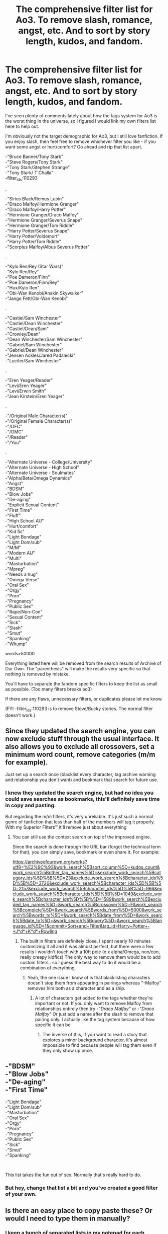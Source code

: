 #+TITLE: The comprehensive filter list for Ao3. To remove slash, romance, angst, etc. And to sort by story length, kudos, and fandom.

* The comprehensive filter list for Ao3. To remove slash, romance, angst, etc. And to sort by story length, kudos, and fandom.
:PROPERTIES:
:Author: Uniqueusername4621
:Score: 34
:DateUnix: 1535316638.0
:DateShort: 2018-Aug-27
:FlairText: Discussion
:END:
I've seen plenty of comments lately about how the tags system for Ao3 is the worst thing in the universe, so I figured I would link my own filters list here to help out.

I'm obviously not the target demographic for Ao3, but I still love fanfiction. If you enjoy slash, then feel free to remove whichever filter you like - if you want some angst or hurt/comfort? Go ahead and rip that list apart.

-"Bruce Banner/Tony Stark"\\
-"Steve Rogers/Tony Stark"\\
-"Tony Stark/Stephen Strange"\\
-"Tony Stark/ T'Challa"\\
-filter_ids:110293

.

-"Sirius Black/Remus Lupin"\\
-"Draco Malfoy/Hermione Granger"\\
-"Draco Malfoy/Harry Potter"\\
-"Hermione Granger/Draco Malfoy"\\
-"Hermione Granger/Severus Snape"\\
-"Hermione Granger/Tom Riddle"\\
-"Harry Potter/Severus Snape"\\
-"Harry Potter/Voldemort"\\
-"Harry Potter/Tom Riddle"\\
-"Scorpius Malfoy/Albus Severus Potter"

.

-"Kylo Ren/Rey (Star Wars)"\\
-"Kylo Ren/Rey"\\
-"Poe Dameron/Finn"\\
-"Poe Dameron/Finn/Rey"\\
-"Hux/Kylo Ren"\\
-"Obi-Wan Kenobi/Anakin Skywalker"\\
-"Jango Fett/Obi-Wan Kenobi"

.

-"Castiel/Sam Winchester"\\
-"Castiel/Dean Winchester"\\
-"Castiel/Dean/Sam"\\
-"Crowley/Dean"\\
-"Dean Winchester/Sam Winchester"\\
-"Gabriel/Sam Winchester"\\
-"Gabriel/Dean Winchester"\\
-"Jensen Ackles/Jared Padalecki"\\
-"Lucifer/Sam Winchester"

.

-"Eren Yeager/Reader"\\
-"Levi/Eren Yeager"\\
-"Levi/Erwin Smith"\\
-"Jean Kirstein/Eren Yeager"

.

-"/Original Male Character(s)"\\
-"/Original Female Character(s)"\\
-"/OFC"\\
-"/OMC"\\
-"/Reader"\\
-"/You"

.

-"Alternate Universe - College/University"\\
-"Alternate Universe - High School"\\
-"Alternate Universe - Soulmates"\\
-"Alpha/Beta/Omega Dynamics"\\
-"Angst"\\
-"BDSM"\\
-"Blow Jobs"\\
-"De-aging"\\
-"Explicit Sexual Content"\\
-"First Time"\\
-"Fluff"\\
-"High School AU"\\
-"Hurt/comfort"\\
-"Kid fic"\\
-"Light Bondage"\\
-"Light Dom/sub"\\
-"M/M"\\
-"Modern AU"\\
-"Multi"\\
-"Masturbation"\\
-"Mpreg"\\
-"Needs a hug"\\
-"Omega Verse"\\
-"Oral Sex"\\
-"Orgy"\\
-"Porn"\\
-"Pregnancy"\\
-"Public Sex"\\
-"Rape/Non-Con"\\
-"Sexual Content"\\
-"Sick"\\
-"Slash"\\
-"Smut"\\
-"Spanking"\\
-"Whump"

words>50000

Everything listed here will be removed from the search results of Archive of Our Own. The "parenthesis" will make the results very specific so that nothing is removed by mistake.

You'll have to separate the fandom specific filters to keep the list as small as possible. (Too many filters breaks ao3)

If there are any flaws, unnecessary filters, or duplicates please let me know.

(FYI -filter_ids:110293 is to remove Steve/Bucky stories. The normal filter doesn't work.)


** Since they updated the search engine, you can now exclude stuff through the usual interface. It also allows you to exclude all crossovers, set a minimum word count, remove categories (m/m for example).

Just set up a search once (blacklist every character, tag archive warning and relationship you don't want) and bookmark that search for future use.
:PROPERTIES:
:Author: Hellstrike
:Score: 24
:DateUnix: 1535317678.0
:DateShort: 2018-Aug-27
:END:

*** I knew they updated the search engine, but had no idea you could save searches as bookmarks, this'll definitely save time in copy and pasting.

But regarding the m/m filters, it's very unreliable. It's just such a normal genre of fanfiction that less than half of the members will tag it properly. With my Superior Filters™ it'll remove just about everything
:PROPERTIES:
:Author: Uniqueusername4621
:Score: 9
:DateUnix: 1535318459.0
:DateShort: 2018-Aug-27
:END:

**** You can still use the context search on top of the improved engine.

Since the search is done through the URL bar (forgot the technical term for that), you can simply save, bookmark or even share it. For example:

[[https://archiveofourown.org/works?utf8=%E2%9C%93&work_search%5Bsort_column%5D=kudos_count&work_search%5Bother_tag_names%5D=&exclude_work_search%5Bcategory_ids%5D%5B%5D=23&exclude_work_search%5Bcharacter_ids%5D%5B%5D=3726&exclude_work_search%5Bcharacter_ids%5D%5B%5D=2157&exclude_work_search%5Bcharacter_ids%5D%5B%5D=966&exclude_work_search%5Bcharacter_ids%5D%5B%5D=1049&exclude_work_search%5Bcharacter_ids%5D%5B%5D=1589&work_search%5Bexcluded_tag_names%5D=&work_search%5Bcrossover%5D=F&work_search%5Bcomplete%5D=&work_search%5Bwords_from%5D=5000&work_search%5Bwords_to%5D=&work_search%5Bdate_from%5D=&work_search%5Bdate_to%5D=&work_search%5Bquery%5D=&work_search%5Blanguage_id%5D=1&commit=Sort+and+Filter&tag_id=Harry+Potter+-+J*d*+K*d*+Rowling]]
:PROPERTIES:
:Author: Hellstrike
:Score: 2
:DateUnix: 1535318717.0
:DateShort: 2018-Aug-27
:END:

***** The built in filters are definitely close. I spent nearly 10 minutes customizing it all and it was almost perfect, but there were a few results I wouldn't touch with a 10ft pole (e.x alpha/Omega, non/con, really creepy kidfics) The only way to remove them would be to add custom filters.. so I guess the best way to do it would be a combination of everything.
:PROPERTIES:
:Author: Uniqueusername4621
:Score: 1
:DateUnix: 1535321621.0
:DateShort: 2018-Aug-27
:END:

****** Yeah, the one issue I know of is that blacklisting characters doesn't stop them from appearing in pairings whereas "-Malfoy" removes him both as a character and as a ship.
:PROPERTIES:
:Author: Hellstrike
:Score: 2
:DateUnix: 1535322165.0
:DateShort: 2018-Aug-27
:END:

******* A lot of characters get added to the tags whether they're important or not. If you only want to remove Malfoy from relationships entirely then try -"/Draco Malfoy" or -"Draco Malfoy/" Or just add a name after the slash to remove that pairing only. I actually like the tag system because of how specific it can be
:PROPERTIES:
:Author: Uniqueusername4621
:Score: 2
:DateUnix: 1535322690.0
:DateShort: 2018-Aug-27
:END:

******** The inverse of this, if you want to read a story that explores a minor background character, it's almost impossible to find because people will tag them even if they only show up once.
:PROPERTIES:
:Author: viper5delta
:Score: 5
:DateUnix: 1535333501.0
:DateShort: 2018-Aug-27
:END:


** -"BDSM"\\
-"Blow Jobs"\\
-"De-aging"\\
-"First Time"

-"Light Bondage"\\
-"Light Dom/sub"\\
-"Masturbation"\\
-"Oral Sex"\\
-"Orgy"\\
-"Porn"\\
-"Pregnancy"\\
-"Public Sex"\\
-"Sick"\\
-"Smut"\\
-"Spanking"

​

This list takes the fun out of sex. Normally that's really hard to do.
:PROPERTIES:
:Author: Lodii
:Score: 6
:DateUnix: 1535357887.0
:DateShort: 2018-Aug-27
:END:

*** But hey, change that list a bit and you've created a good filter of your own.
:PROPERTIES:
:Author: Uniqueusername4621
:Score: 5
:DateUnix: 1535360887.0
:DateShort: 2018-Aug-27
:END:


** Is there an easy place to copy paste these? Or would I need to type them in manually?
:PROPERTIES:
:Author: VeelaBeGone
:Score: 1
:DateUnix: 1535336260.0
:DateShort: 2018-Aug-27
:END:

*** I keep a bunch of separated lists in my notepad for each fandom and then copy/paste into Ao3. You can't put the whole filter into Ao3 because it's too large, so I remove the other fandoms I don't need.
:PROPERTIES:
:Author: Uniqueusername4621
:Score: 1
:DateUnix: 1535390991.0
:DateShort: 2018-Aug-27
:END:


** Do I want to ask what "Whump" means in this context?
:PROPERTIES:
:Author: turbinicarpus
:Score: 3
:DateUnix: 1535360379.0
:DateShort: 2018-Aug-27
:END:

*** It's an older term for when you make a character very sick/injured and someone has to take care of them. It always has an unbearable amount of angst
:PROPERTIES:
:Author: Uniqueusername4621
:Score: 2
:DateUnix: 1535361671.0
:DateShort: 2018-Aug-27
:END:
